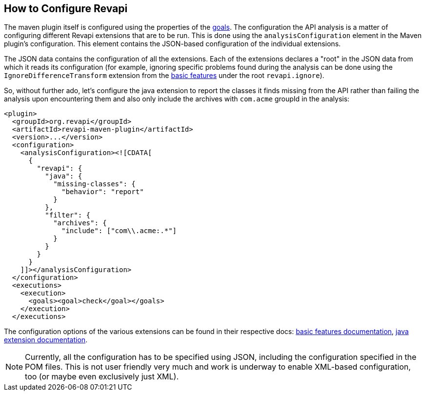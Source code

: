== How to Configure Revapi

The maven plugin itself is configured using the properties of the link:../plugin-info.html[goals]. The configuration
the API analysis is a matter of configuring different Revapi extensions that are to be run. This is done using the
`analysisConfiguration` element in the Maven plugin's configuration. This element contains the JSON-based
configuration of the individual extensions.

The JSON data contains the configuration of all the extensions. Each of the extensions declares a "root" in the JSON
data from which it reads its configuration (for example, ignoring specific problems found during the analysis can be
done using the `IgnoreDifferenceTransform` extension from the link:../../revapi-basic-features/index.html[basic
features] under the root `revapi.ignore`).

So, without further ado, let's configure the java extension to report the classes it finds missing from the API
rather than failing the analysis upon encountering them and also only include the archives with `com.acme` groupId in
the analysis:

```xml
<plugin>
  <groupId>org.revapi</groupId>
  <artifactId>revapi-maven-plugin</artifactId>
  <version>...</version>
  <configuration>
    <analysisConfiguration><![CDATA[
      {
        "revapi": {
          "java": {
            "missing-classes": {
              "behavior": "report"
            }
          },
          "filter": {
            "archives": {
              "include": ["com\\.acme:.*"]
            }
          }
        }
      }
    ]]></analysisConfiguration>
  </configuration>
  <executions>
    <execution>
      <goals><goal>check</goal></goals>
    </execution>
  </executions>
```

The configuration options of the various extensions can be found in their respective docs:
link:../../revapi-basic-features/index.html[basic features documentation], link:../../revapi-java/index.html[java
extension documentation].

NOTE: Currently, all the configuration has to be specified using JSON, including the configuration specified in the
POM files. This is not user friendly very much and work is underway to enable XML-based configuration, too (or maybe
even exclusively just XML).
